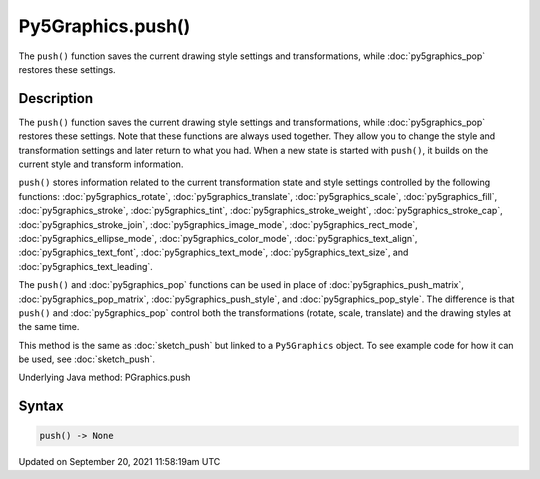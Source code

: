 Py5Graphics.push()
==================

The ``push()`` function saves the current drawing style settings and transformations, while :doc:`py5graphics_pop` restores these settings.

Description
-----------

The ``push()`` function saves the current drawing style settings and transformations, while :doc:`py5graphics_pop` restores these settings. Note that these functions are always used together. They allow you to change the style and transformation settings and later return to what you had. When a new state is started with ``push()``, it builds on the current style and transform information.

``push()`` stores information related to the current transformation state and style settings controlled by the following functions: :doc:`py5graphics_rotate`, :doc:`py5graphics_translate`, :doc:`py5graphics_scale`, :doc:`py5graphics_fill`, :doc:`py5graphics_stroke`, :doc:`py5graphics_tint`, :doc:`py5graphics_stroke_weight`, :doc:`py5graphics_stroke_cap`, :doc:`py5graphics_stroke_join`, :doc:`py5graphics_image_mode`, :doc:`py5graphics_rect_mode`, :doc:`py5graphics_ellipse_mode`, :doc:`py5graphics_color_mode`, :doc:`py5graphics_text_align`, :doc:`py5graphics_text_font`, :doc:`py5graphics_text_mode`, :doc:`py5graphics_text_size`, and :doc:`py5graphics_text_leading`.

The ``push()`` and :doc:`py5graphics_pop` functions can be used in place of :doc:`py5graphics_push_matrix`, :doc:`py5graphics_pop_matrix`, :doc:`py5graphics_push_style`, and :doc:`py5graphics_pop_style`. The difference is that ``push()`` and :doc:`py5graphics_pop` control both the transformations (rotate, scale, translate) and the drawing styles at the same time.

This method is the same as :doc:`sketch_push` but linked to a ``Py5Graphics`` object. To see example code for how it can be used, see :doc:`sketch_push`.

Underlying Java method: PGraphics.push

Syntax
------

.. code:: python

    push() -> None

Updated on September 20, 2021 11:58:19am UTC


